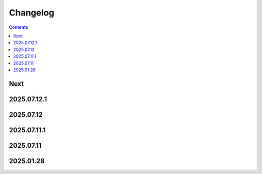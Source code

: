 Changelog
=========

.. contents::

Next
----

2025.07.12.1
------------

2025.07.12
----------

2025.07.11.1
------------

2025.07.11
----------

2025.01.28
----------
